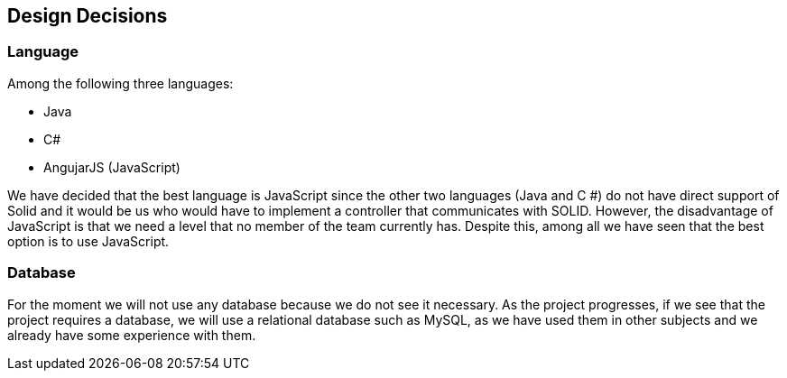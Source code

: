 [[section-design-decisions]]
== Design Decisions

=== Language
Among the following three languages:

* Java
* C#
* AngujarJS (JavaScript)

We have decided that the best language is JavaScript since the other two languages (Java and C #) do not have direct support of Solid and it would be us who would have to implement a controller that communicates with SOLID. However, the disadvantage of JavaScript is that we need a level that no member of the team currently has. Despite this, among all we have seen that the best option is to use JavaScript.

=== Database
For the moment we will not use any database because we do not see it necessary. As the project progresses, if we see that the project requires a database, we will use a relational database such as MySQL, as we have used them in other subjects and we already have some experience with them.

